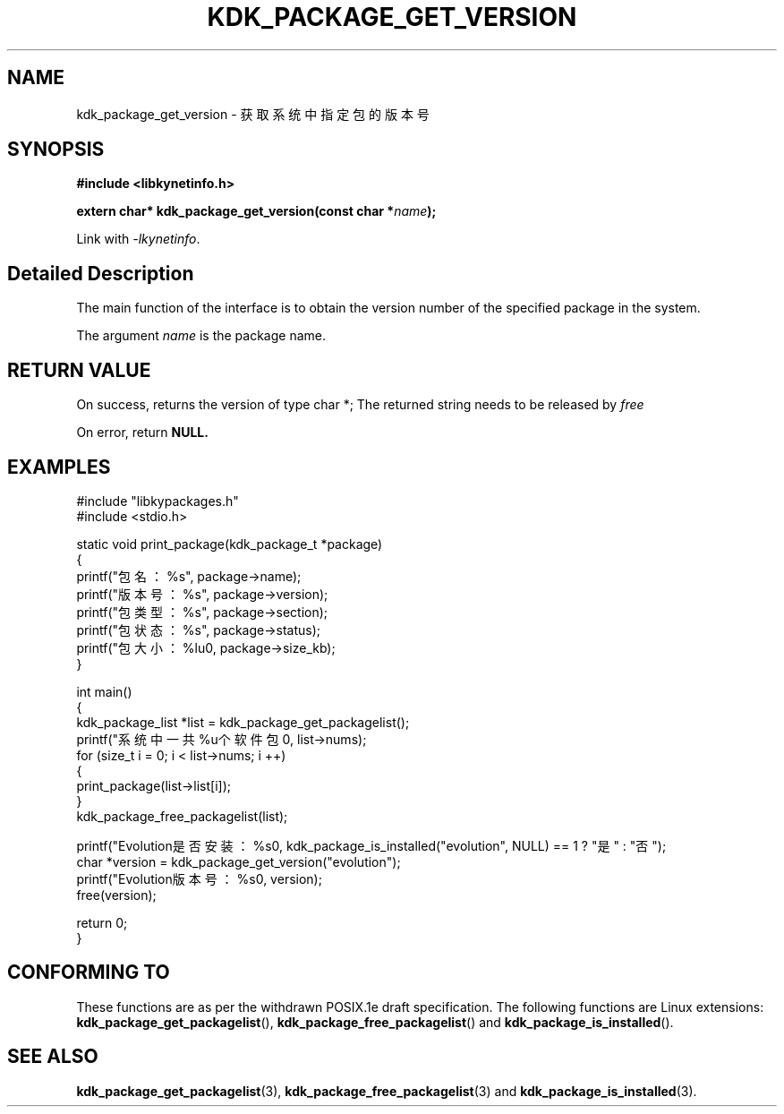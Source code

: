.TH "KDK_PACKAGE_GET_VERSION" 3 "Mon Sep 18 2023" "Linux Programmer's Manual" \"
.SH NAME
kdk_package_get_version - 获取系统中指定包的版本号
.SH SYNOPSIS
.nf
.B #include <libkynetinfo.h>
.sp
.BI "extern char* kdk_package_get_version(const char *"name ");" 
.sp
Link with \fI\-lkynetinfo\fP.
.SH "Detailed Description"
The main function of the interface is to obtain the version number of the specified package in the system.
.PP
The argument
.I name
is the package name.
.SH "RETURN VALUE"
On success, returns the version of type char *; The returned string needs to be released by
.I free
.PP
On error, return
.BR NULL.
.SH EXAMPLES
.EX
#include "libkypackages.h"
#include <stdio.h>

static void print_package(kdk_package_t *package)
{
    printf("包名：%s\t", package->name);
    printf("版本号：%s\t", package->version);
    printf("包类型：%s\t", package->section);
    printf("包状态：%s\t", package->status);
    printf("包大小：%lu\n", package->size_kb);
}

int main()
{
    kdk_package_list *list = kdk_package_get_packagelist();
    printf("系统中一共%u个软件包\n", list->nums);
    for (size_t i = 0; i < list->nums; i ++)
    {
        print_package(list->list[i]);
    }
    kdk_package_free_packagelist(list);

    printf("Evolution是否安装：%s\n", kdk_package_is_installed("evolution", NULL) == 1 ? "是" : "否");
    char *version = kdk_package_get_version("evolution");
    printf("Evolution版本号：%s\n", version);
    free(version);

    return 0;
}

.SH "CONFORMING TO"
These functions are as per the withdrawn POSIX.1e draft specification.
The following functions are Linux extensions:
.BR kdk_package_get_packagelist (),
.BR kdk_package_free_packagelist ()
and
.BR kdk_package_is_installed ().
.SH "SEE ALSO"
.BR kdk_package_get_packagelist (3),
.BR kdk_package_free_packagelist (3)
and
.BR kdk_package_is_installed (3).